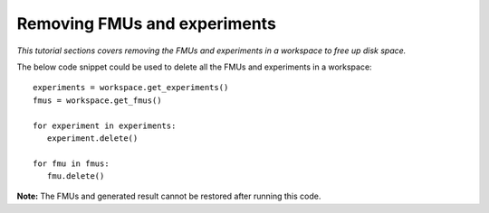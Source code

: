 Removing FMUs and experiments
=============================

*This tutorial sections covers removing the FMUs and experiments in a workspace to free 
up disk space.*

The below code snippet could be used to delete all the FMUs and experiments in a workspace::

   experiments = workspace.get_experiments()
   fmus = workspace.get_fmus()

   for experiment in experiments:
      experiment.delete()
    
   for fmu in fmus:
      fmu.delete()

**Note:** The FMUs and generated result cannot be restored after running this code.